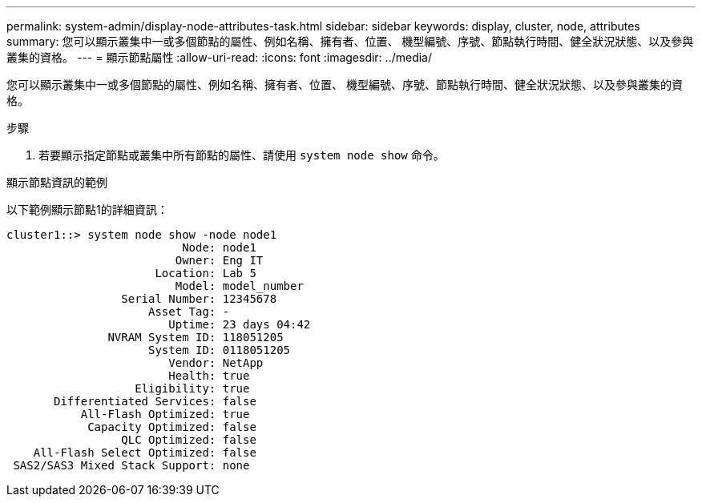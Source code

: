 ---
permalink: system-admin/display-node-attributes-task.html 
sidebar: sidebar 
keywords: display, cluster, node, attributes 
summary: 您可以顯示叢集中一或多個節點的屬性、例如名稱、擁有者、位置、 機型編號、序號、節點執行時間、健全狀況狀態、以及參與叢集的資格。 
---
= 顯示節點屬性
:allow-uri-read: 
:icons: font
:imagesdir: ../media/


[role="lead"]
您可以顯示叢集中一或多個節點的屬性、例如名稱、擁有者、位置、 機型編號、序號、節點執行時間、健全狀況狀態、以及參與叢集的資格。

.步驟
. 若要顯示指定節點或叢集中所有節點的屬性、請使用 `system node show` 命令。


.顯示節點資訊的範例
以下範例顯示節點1的詳細資訊：

[listing]
----
cluster1::> system node show -node node1
                          Node: node1
                         Owner: Eng IT
                      Location: Lab 5
                         Model: model_number
                 Serial Number: 12345678
                     Asset Tag: -
                        Uptime: 23 days 04:42
               NVRAM System ID: 118051205
                     System ID: 0118051205
                        Vendor: NetApp
                        Health: true
                   Eligibility: true
       Differentiated Services: false
           All-Flash Optimized: true
            Capacity Optimized: false
                 QLC Optimized: false
    All-Flash Select Optimized: false
 SAS2/SAS3 Mixed Stack Support: none
----